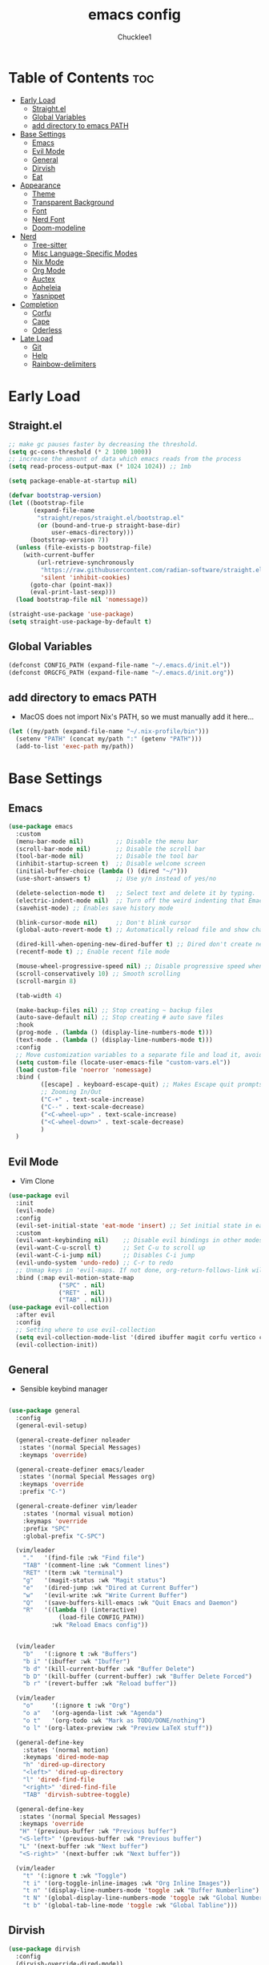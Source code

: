 #+title: emacs config
#+Author: Chucklee1
#+PROPERTY: header-args:emacs-lisp :tangle ./init.el :mkdirp yes

* Table of Contents :toc:
- [[#early-load][Early Load]]
  - [[#straightel][Straight.el]]
  - [[#global-variables][Global Variables]]
  - [[#add-directory-to-emacs-path][add directory to emacs PATH]]
- [[#base-settings][Base Settings]]
  - [[#emacs][Emacs]]
  - [[#evil-mode][Evil Mode]]
  - [[#general][General]]
  - [[#dirvish][Dirvish]]
  - [[#eat][Eat]]
-  [[#appearance][Appearance]]
  - [[#theme][Theme]]
  - [[#transparent-background][Transparent Background]]
  - [[#font][Font]]
  - [[#nerd-font][Nerd Font]]
  - [[#doom-modeline][Doom-modeline]]
- [[#nerd][Nerd]]
  - [[#tree-sitter][Tree-sitter]]
  - [[#misc-language-specific-modes][Misc Language-Specific Modes]]
  - [[#nix-mode][Nix Mode]]
  - [[#org-mode][Org Mode]]
  - [[#auctex][Auctex]]
  - [[#apheleia][Apheleia]]
  - [[#yasnippet][Yasnippet]]
- [[#completion][Completion]]
  - [[#corfu][Corfu]]
  - [[#cape][Cape]]
  - [[#oderless][Oderless]]
- [[#late-load][Late Load]]
  - [[#git][Git]]
  - [[#help][Help]]
  - [[#rainbow-delimiters][Rainbow-delimiters]]

* Early Load
** Straight.el
#+begin_src emacs-lisp :tangle ./early-init.el
    ;; make gc pauses faster by decreasing the threshold.
    (setq gc-cons-threshold (* 2 1000 1000))
    ;; increase the amount of data which emacs reads from the process
    (setq read-process-output-max (* 1024 1024)) ;; 1mb

    (setq package-enable-at-startup nil)

    (defvar bootstrap-version)
    (let ((bootstrap-file
           (expand-file-name
            "straight/repos/straight.el/bootstrap.el"
            (or (bound-and-true-p straight-base-dir)
                user-emacs-directory)))
          (bootstrap-version 7))
      (unless (file-exists-p bootstrap-file)
        (with-current-buffer
            (url-retrieve-synchronously
             "https://raw.githubusercontent.com/radian-software/straight.el/develop/install.el"
             'silent 'inhibit-cookies)
          (goto-char (point-max))
          (eval-print-last-sexp)))
      (load bootstrap-file nil 'nomessage))

    (straight-use-package 'use-package)
    (setq straight-use-package-by-default t)
#+end_src
** Global Variables
#+begin_src emacs-lisp :tangle ./early-init.el
    (defconst CONFIG_PATH (expand-file-name "~/.emacs.d/init.el"))
    (defconst ORGCFG_PATH (expand-file-name "~/.emacs.d/init.org"))
#+end_src
** add directory to emacs PATH
+ MacOS does not import Nix's PATH, so we must manually add it here...
#+begin_src emacs-lisp :tangle ./early-init.el
    (let ((my/path (expand-file-name "~/.nix-profile/bin")))
      (setenv "PATH" (concat my/path ":" (getenv "PATH")))
      (add-to-list 'exec-path my/path))
#+end_src


* Base Settings
** Emacs
#+begin_src emacs-lisp
    (use-package emacs
      :custom
      (menu-bar-mode nil)         ;; Disable the menu bar
      (scroll-bar-mode nil)       ;; Disable the scroll bar
      (tool-bar-mode nil)         ;; Disable the tool bar
      (inhibit-startup-screen t)  ;; Disable welcome screen
      (initial-buffer-choice (lambda () (dired "~/")))
      (use-short-answers t)       ;; Use y/n instead of yes/no

      (delete-selection-mode t)   ;; Select text and delete it by typing.
      (electric-indent-mode nil)  ;; Turn off the weird indenting that Emacs does by default.
      (savehist-mode) ;; Enables save history mode

      (blink-cursor-mode nil)     ;; Don't blink cursor
      (global-auto-revert-mode t) ;; Automatically reload file and show changes if the file has changed

      (dired-kill-when-opening-new-dired-buffer t) ;; Dired don't create new buffer
      (recentf-mode t) ;; Enable recent file mode

      (mouse-wheel-progressive-speed nil) ;; Disable progressive speed when scrolling
      (scroll-conservatively 10) ;; Smooth scrolling
      (scroll-margin 8)

      (tab-width 4)

      (make-backup-files nil) ;; Stop creating ~ backup files
      (auto-save-default nil) ;; Stop creating # auto save files
      :hook
      (prog-mode . (lambda () (display-line-numbers-mode t)))
      (text-mode . (lambda () (display-line-numbers-mode t)))
      :config
      ;; Move customization variables to a separate file and load it, avoid filling up init.el with unnecessary variables
      (setq custom-file (locate-user-emacs-file "custom-vars.el"))
      (load custom-file 'noerror 'nomessage)
      :bind (
             ([escape] . keyboard-escape-quit) ;; Makes Escape quit prompts (Minibuffer Escape)
             ;; Zooming In/Out
             ("C-+" . text-scale-increase)
             ("C--" . text-scale-decrease)
             ("<C-wheel-up>" . text-scale-increase)
             ("<C-wheel-down>" . text-scale-decrease)
             )
      )
    #+end_src
** Evil Mode
    + Vim Clone
    #+begin_src emacs-lisp
        (use-package evil
          :init
          (evil-mode)
          :config
          (evil-set-initial-state 'eat-mode 'insert) ;; Set initial state in eat terminal to insert mode
          :custom
          (evil-want-keybinding nil)    ;; Disable evil bindings in other modes (It's not consistent and not good)
          (evil-want-C-u-scroll t)      ;; Set C-u to scroll up
          (evil-want-C-i-jump nil)      ;; Disables C-i jump
          (evil-undo-system 'undo-redo) ;; C-r to redo
          ;; Unmap keys in 'evil-maps. If not done, org-return-follows-link will not work
          :bind (:map evil-motion-state-map
                      ("SPC" . nil)
                      ("RET" . nil)
        			  ("TAB" . nil)))
        (use-package evil-collection
          :after evil
          :config
          ;; Setting where to use evil-collection
          (setq evil-collection-mode-list '(dired ibuffer magit corfu vertico consult info))
          (evil-collection-init))
#+end_src
** General
+ Sensible keybind manager
#+begin_src emacs-lisp

    (use-package general
      :config
      (general-evil-setup)

      (general-create-definer noleader
       :states '(normal Special Messages)
       :keymaps 'override)

      (general-create-definer emacs/leader
       :states '(normal Special Messages org)
       :keymaps 'override
       :prefix "C-")

      (general-create-definer vim/leader
        :states '(normal visual motion)
        :keymaps 'override
        :prefix "SPC"
        :global-prefix "C-SPC")

      (vim/leader
        "."   '(find-file :wk "Find file")
        "TAB" '(comment-line :wk "Comment lines")
    	"RET" '(term :wk "terminal")
        "g"   '(magit-status :wk "Magit status")
        "e"   '(dired-jump :wk "Dired at Current Buffer")
        "w"   '(evil-write :wk "Write Current Buffer")
        "Q"   '(save-buffers-kill-emacs :wk "Quit Emacs and Daemon")
        "R"   '((lambda () (interactive)
    			  (load-file CONFIG_PATH))
    			:wk "Reload Emacs config"))


      (vim/leader
        "b"   '(:ignore t :wk "Buffers")
        "b i" '(ibuffer :wk "Ibuffer")
        "b d" '(kill-current-buffer :wk "Buffer Delete")
        "b D" '(kill-buffer (current-buffer) :wk "Buffer Delete Forced")
        "b r" '(revert-buffer :wk "Reload buffer"))

      (vim/leader
    	"o"     '(:ignore t :wk "Org")
    	"o a"   '(org-agenda-list :wk "Agenda")
    	"o t"   '(org-todo :wk "Mark as TODO/DONE/nothing")
        "o l" '(org-latex-preview :wk "Preview LaTeX stuff"))

      (general-define-key
    	:states '(normal motion)
    	:keymaps 'dired-mode-map
    	"h" 'dired-up-directory
    	"<left>" 'dired-up-directory
    	"l" 'dired-find-file
    	"<right>" 'dired-find-file
    	"TAB" 'dirvish-subtree-toggle)

      (general-define-key
       :states '(normal Special Messages)
       :keymaps 'override
       "H" '(previous-buffer :wk "Previous buffer")
       "<S-left>" '(previous-buffer :wk "Previous buffer")
       "L" '(next-buffer :wk "Next buffer")
       "<S-right>" '(next-buffer :wk "Next buffer"))

      (vim/leader
        "t" '(:ignore t :wk "Toggle")
        "t i" '(org-toggle-inline-images :wk "Org Inline Images"))
        "t n" '(display-line-numbers-mode 'toggle :wk "Buffer Numberline")
        "t N" '(global-display-line-numbers-mode 'toggle :wk "Global Numberline")
        "t b" '(global-tab-line-mode 'toggle :wk "Global Tabline")))

#+end_src
** Dirvish
#+begin_src emacs-lisp
    (use-package dirvish
      :config
      (dirvish-override-dired-mode))
#+end_src
** Eat
+ Terminal Emulator
+ Not calling pkg as it is provided via nixpkgs in my config
#+begin_src emacs-lisp
    (straight-use-package
     '(eat :type git
    	  :host codeberg
    	  :repo "akib/emacs-eat"
    	  :files ("*.el" ("term" "term/*.el") "*.texi"
    			  "*.ti" ("terminfo/e" "terminfo/e/*")
    			  ("terminfo/65" "terminfo/65/*")
    			  ("integration" "integration/*")
    			  (:exclude ".dir-locals.el" "*-tests.el"))))

    (add-hook 'eat-mode-hook (lambda ()
    						   (setq-local truncate-lines t)
    						   (visual-line-mode -1)))
#+end_src

*  Appearance
** Theme
#+begin_src emacs-lisp
(when (not (string-match-p "NixOS"
                         (shell-command-to-string "cat /etc/os-release")))
  (use-package doom-themes
  :ensure t
  :custom
  ;; Global settings (defaults)
  (doom-themes-enable-bold t)   ; if nil, bold is universally disabled
  (doom-themes-enable-italic t) ; if nil, italics is universally disabled
  :config
  (load-theme 'doom-nord t)

  ;; Enable flashing mode-line on errors
  (doom-themes-visual-bell-config)
  ;; Corrects (and improves) org-mode's native fontification.
  (doom-themes-org-config)))
#+end_src
** Transparent Background
#+begin_src emacs-lisp
    (add-hook 'window-setup-hook (lambda ()
    		  (set-frame-parameter (selected-frame) 'alpha-background 80)
    		  (add-to-list 'default-frame-alist '(alpha-background . 80))))
#+end_src
** Font
#+begin_src emacs-lisp
    (defun set--font (face)
      "Set's default font attributes"
      (set-face-attribute face nil
    					  :family "JetBrainsMono Nerd Font Propo"
    					  :height 130))

    ;; macos + arch: no sans font hook cause noto-no work (hahaha...)
    (set-face-attribute 'default nil
    					:family "JetBrainsMono Nerd Font Propo"
    					:height 150)


    (when (string-match-p "NixOS"
    					  (shell-command-to-string "cat /etc/os-release"))

      (set-nixos-font 'default)

      (add-hook 'org-mode-hook
    			(lambda ()
    			  (variable-pitch-mode 1)
    			  ;; body font
    			  (set-face-attribute 'variable-pitch nil
    								  :family "Noto Sans Mono CJK TC"
    								  :height 140
    								  :weight 'normal)
    			  ;; fixed-pitch for blocks
    			  (dolist (face
    					   '(org-block org-block-begin-line org-block-end-line
    								   org-code org-verbatim org-meta-line
    								   org-special-keyword org-table))
    				(set-nixos-font face)))))
#+end_src
** Nerd Font
#+begin_src emacs-lisp
    (use-package nerd-icons
      :if (display-graphic-p))

    (use-package nerd-icons-dired
      :hook (dired-mode . (lambda () (nerd-icons-dired-mode t))))

    (use-package nerd-icons-ibuffer
      :hook (ibuffer-mode . nerd-icons-ibuffer-mode))
#+end_src
** Doom-modeline
#+begin_src emacs-lisp
    (use-package doom-modeline
      :init (doom-modeline-mode 1))

    (setq doom-modeline-buffer-encoding nil)
#+end_src


* Nerd
** Tree-sitter
#+begin_src emacs-lisp
    (use-package tree-sitter
      :hook ((prog-mode . turn-on-tree-sitter-mode)
             (tree-sitter-after-on . tree-sitter-hl-mode)))

    (use-package tree-sitter-langs
      :after tree-sitter)
#+end_src
** Misc Language-Specific Modes
#+begin_src emacs-lisp
    (use-package haskell-mode :mode "\\.hs\\'")
    (use-package kdl-mode :mode "\\.kdl\\'")
    (use-package lua-mode :mode "\\.lua\\'")
    (use-package markdown-mode :mode "\\.md\\'")
    (use-package qml-mode :mode ("\\.qml\\'" "\\.qss\\'"))
    (use-package web-mode :mode ("\\.html?\\'" "\\.css\\'"  "\\.js\\'" "\\.json\\'"))
#+end_src
** Nix Mode
#+begin_src emacs-lisp
    (use-package nix-mode
      :mode ("\\.nix\\'" "\\.nix.in\\'")
      :hook (nix-mode . (lambda ()
    					  (add-hook 'before-save-hook #'nix-mode-format nil t))))
#+end_src
** Org Mode
#+begin_src emacs-lisp
    (use-package org
      :ensure nil ;; provided by nixpkgs
      :custom
      (org-edit-src-content-indentation 4) ;; Set src block automatic indent to 4 instead of 2.
      (org-return-follows-link t)   ;; Sets RETURN key in org-mode to follow links
      :hook
      (org-mode . org-indent-mode) ;; Indent text
      )
    (use-package toc-org
      :commands toc-org-enable
      :hook (org-mode . toc-org-mode))
    (use-package org-superstar
      :after org
      :config
      (setq org-superstar-headline-bullets-list '("◉" "○" "⚬" "◈" "◇"))
      :hook (org-mode . org-superstar-mode))

#+end_src
+ General settings for org mode via hook
+ Save hook to sync init.org with init.el
#+begin_src emacs-lisp
    (defun config/sync-with-org ()
      (when (string-equal (file-truename buffer-file-name)
    					  (file-truename ORGCFG_PATH))
    	(org-babel-tangle)))

    (add-hook 'org-mode-hook
    		  (lambda ()
    			(add-hook 'after-save-hook
    					  (lambda ()
    						(config/sync-with-org))
    					  nil t)))

#+end_src
+ And fix org agenda to work with evil mode
#+begin_src emacs-lisp
    (use-package org-super-agenda
    			  :after org-agenda
    			  :init
    			  (org-super-agenda-mode)
    			  :config
    			  (setq org-super-agenda-header-map (make-sparse-keymap)))
#+end_src

** Auctex
+ LaTeX tool for emacs, like vimtex
+ Requires distribution of texlive
#+begin_src emacs-lisp
    (use-package auctex
      :ensure t
      :defer t)

    (setq TeX-view-program-selection
          '((output-pdf "Zathura")
            (output-dvi "xdvi")
            (output-html "xdg-open")))
    (setq TeX-engine 'luatex)

    (defun my/org-to-pdf-view ()
      (interactive)
      (let ((pdf-file (org-latex-export-to-pdf)))
    	(when pdf-file
    	  (setq TeX-master pdf-file)
    	  (TeX-view))))
#+end_src
** Apheleia
+ Code Formatter
#+begin_src emacs-lisp
    (use-package apheleia
      :ensure t
      :config
      (apheleia-global-mode t))
#+end_src
** Yasnippet
#+begin_src emacs-lisp
    (use-package yasnippet
      :config
      (yas-global-mode 1))

#+end_src
+ Additional pre-made snippets
#+begin_src emacs-lisp
    (use-package yasnippet-snippets)
#+end_src


* Completion
** Corfu
#+begin_src emacs-lisp
    (use-package corfu
      :init
      (global-corfu-mode))

    (setq read-extended-command-predicate #'command-completion-default-include-p)

    (use-package nerd-icons-corfu
      :after corfu
      :init (add-to-list 'corfu-margin-formatters #'nerd-icons-corfu-formatter))
#+end_src
** Cape
#+begin_src emacs-lisp
    (use-package corfu
      ;; Optional customizations
      :custom
      (corfu-cycle t)                ;; Enable cycling for `corfu-next/previous'
      (corfu-auto t)                 ;; Enable auto completion
      (corfu-auto-prefix 2)          ;; Minimum length of prefix for auto completion.
      (corfu-popupinfo-mode t)       ;; Enable popup information
      (corfu-separator ?\s)          ;; Orderless field separator, Use M-SPC to enter separator
      ;; (corfu-quit-at-boundary nil)   ;; Never quit at completion boundary
      ;; (corfu-quit-no-match nil)      ;; Never quit, even if there is no match
      ;; (corfu-preview-current nil)    ;; Disable current candidate preview
      ;; (corfu-preselect 'prompt)      ;; Preselect the prompt
      ;; (corfu-on-exact-match nil)     ;; Configure handling of exact matches
      ;; (corfu-scroll-margin 5)        ;; Use scroll margin
      (completion-ignore-case t)

      ;; Emacs 30 and newer: Disable Ispell completion function.
      ;; Try `cape-dict' as an alternative.
      (text-mode-ispell-word-completion nil)

      ;; Enable indentation+completion using the TAB key.
      ;; `completion-at-point' is often bound to M-TAB.
      (tab-always-indent 'complete)

      (corfu-preview-current nil) ;; Don't insert completion without confirmation
      ;; Recommended: Enable Corfu globally.  This is recommended since Dabbrev can
      ;; be used globally (M-/).  See also the customization variable
      ;; `global-corfu-modes' to exclude certain modes.
      :init
      (global-corfu-mode))

    (use-package nerd-icons-corfu
      :after corfu
      :init (add-to-list 'corfu-margin-formatters #'nerd-icons-corfu-formatter))
#+end_src
** Oderless
#+begin_src emacs-lisp
    (use-package orderless
      :custom
      (completion-styles '(orderless basic))
      (completion-category-overrides '((file (styles basic partial-completion)))))
#+end_src


* Late Load
** Git
*** Magit
#+begin_src emacs-lisp
    (use-package magit
      :defer
      :custom (magit-diff-refine-hunk (quote all)) ;; Shows inline diff
      :config (define-key transient-map (kbd "<escape>") 'transient-quit-one)) ;; Make escape quit magit prompts
#+end_src
*** Diff-hl
#+begin_src emacs-lisp
    (use-package diff-hl
      :hook ((dired-mode         . diff-hl-dired-mode-unless-remote)
             (magit-post-refresh . diff-hl-magit-post-refresh))
      :init (global-diff-hl-mode))
#+end_src
** Help
*** Helpful
#+begin_src emacs-lisp
    (use-package helpful
      :bind
      ;; Note that the built-in `describe-function' includes both functions
      ;; and macros. `helpful-function' is functions only, so we provide
      ;; `helpful-callable' as a drop-in replacement.
      ("C-h f" . helpful-callable)
      ("C-h v" . helpful-variable)
      ("C-h k" . helpful-key)
      ("C-h x" . helpful-command))

#+end_src
*** Which-key
#+begin_src emacs-lisp
    (use-package which-key
      :ensure nil ;; Don't install which-key because it's now built-in
      :init
      (which-key-mode 1)
      :diminish
      :custom
      (which-key-side-window-location 'bottom)
      (which-key-sort-order #'which-key-key-order-alpha) ;; Same as default, except single characters are sorted alphabetically
      (which-key-sort-uppercase-first nil)
      (which-key-add-column-padding 1) ;; Number of spaces to add to the left of each column
      (which-key-min-display-lines 6)  ;; Increase the minimum lines to display because the default is only 1
      (which-key-idle-delay 0.8)       ;; Set the time delay (in seconds) for the which-key popup to appear
      (which-key-max-description-length 25)
      (which-key-allow-imprecise-window-fit nil)) ;; Fixes which-key window slipping out in Emacs Daemon
#+end_src
** Rainbow-delimiters
+ colorful brackets
#+begin_src emacs-lisp
    (use-package rainbow-delimiters
      :hook (prog-mode . rainbow-delimiters-mode))
    (add-hook 'before-save-hook
              'delete-trailing-whitespace)

    (use-package rainbow-mode)
    (setq rainbow-x-colors nil)
#+end_src
